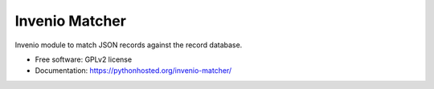 ..
    This file is part of Invenio.
    Copyright (C) 2015, 2016, 2017 CERN.

    Invenio is free software; you can redistribute it
    and/or modify it under the terms of the GNU General Public License as
    published by the Free Software Foundation; either version 2 of the
    License, or (at your option) any later version.

    Invenio is distributed in the hope that it will be
    useful, but WITHOUT ANY WARRANTY; without even the implied warranty of
    MERCHANTABILITY or FITNESS FOR A PARTICULAR PURPOSE.  See the GNU
    General Public License for more details.

    You should have received a copy of the GNU General Public License
    along with Invenio; if not, write to the
    Free Software Foundation, Inc., 59 Temple Place, Suite 330, Boston,
    MA 02111-1307, USA.

    In applying this license, CERN does not
    waive the privileges and immunities granted to it by virtue of its status
    as an Intergovernmental Organization or submit itself to any jurisdiction.

======================================
Invenio Matcher
======================================

.. image:: https://img.shields.io/travis/inveniosoftware-contrib/invenio-matcher.svg
        :target: https://travis-ci.org/inveniosoftware-contrib/invenio-matcher

.. image:: https://img.shields.io/coveralls/inveniosoftware-contrib/invenio-matcher.svg
        :target: https://coveralls.io/r/inveniosoftware-contrib/invenio-matcher


Invenio module to match JSON records against the record database.

* Free software: GPLv2 license
* Documentation: https://pythonhosted.org/invenio-matcher/
